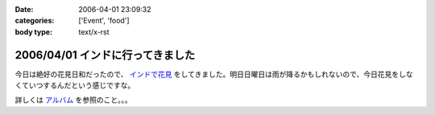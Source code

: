 :date: 2006-04-01 23:09:32
:categories: ['Event', 'food']
:body type: text/x-rst

=================================
2006/04/01 インドに行ってきました
=================================

今日は絶好の花見日和だったので、 `インドで花見`_ をしてきました。明日日曜日は雨が降るかもしれないので、今日花見をしなくていつするんだという感じですな。

詳しくは `アルバム`_ を参照のこと。。。

.. _`インドで花見`: http://portal.nifty.com/special03/04/09/
.. _`アルバム`: http://www.freia.jp/taka/photo/india2006/


.. :extend type: text/x-rst
.. :extend:


.. :comments:
.. :comment id: 2006-04-03.0730375669
.. :title: Re:インドに行ってきました
.. :author: masaru
.. :date: 2006-04-03 23:04:35
.. :email: 
.. :url: 
.. :body:
.. 田舎から遊びに来ていた母を連れてちょうど土曜日九段に遊びに行きましたよ
.. 話題のイタリア大使館は見たけど、知っていたらインド大使館も行きたかったです
.. 
